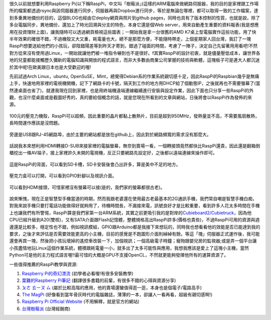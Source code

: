 .. title: Raspberry Pi 使用體驗
.. slug: raspberry_pi_case
.. date: 20130821 11:15:02
.. tags: 自由的程式人生
.. link: 
.. description: Created at 20130820 21:54:32
.. ===================================Metadata↑================================================
.. 記得加tags: 人生省思,流浪動物,生活日記,學習與閱讀,英文,mathjax,自由的程式人生,書寫人生,理財
.. 記得加slug(無副檔名)，會以slug內容作為檔名(html檔)，同時將對應的內容放到對應的標籤裡。
.. ===================================文章起始↓================================================
.. <body>

很久以前就想要利用Raspberry Pi(以下稱RaspPi，中文叫「樹莓派」)這樣的ARM電腦來做網路伺服器，我的目的是家裡跟工作場所的檔案都透過rsync與該伺服器進行同步，伺服器再與Dropbox進行同步，等於是無論在哪裡，都可以取得一致的工作檔案，達到多重異地備份的目的，這個BLOG也經由它deploy網頁與照片到github pages，同時也具有了版本控制的性質，也就是說，除了多台電腦同步，異地備份，還加上了時光回溯與分支的特色，本身它還是個Web server，用來自動產生重要的資料報表(我是想應用在投資理財上面)，讓我隨時可以透過網頁檢視這些圖表；一開始我是拿一台很舊的AMD K7桌上型電腦實作這些功能，用了快半年效果的確很不錯，不過機殼又大又重，耗電量也大，總不是那麼方便，不能隨時帶走，上個星期家人回台灣，我訂了一塊RaspPi想要送給他們的小孩玩，卻陰錯陽差等到昨天才寄到，錯過了碰面的時間，考慮了一陣子，決定自己先留著用用看吧!不然對方從來沒有使用過Linux，一開始就讓他們被一堆指令嚇到也不是很好。f其實RaspPi的設計初衷，就是儘量壓低成本，讓世界各地的兒童都能接觸歷久彌新的電腦知識與開放的程式語言，而非大多數由商業公司掌握的技術與軟體，這塊板子可是連大人都沉迷於其中呢!在歐美跟日本也是大受歡迎的喔!

先前試過Arch Linux，ubuntu, OpenSuSE，Mint，總覺得Debian系的作業系統親切感十足，因此RaspPi的Raspbian幾乎是無痛上手，快速地用家裡的電視機開機，記下了網路卡的卡號，隔天到工作的地方用DHCP給了個動態IP，之後就再也不需要螢幕了(當然連桌面也省了)，就連我現在回到家裡，也是用終端機遠端連線繼續進行安裝與設定作業，因此下面也只分享一些RaspPi的外觀，也沒什麼桌面或是截圖好秀的，真的要給個概念的話，就是您現在所看到的文章與網站，日後將會以RaspPi作為發佈的來源。

.. figure:: ../../../arch_2013/files_2013/Coding/raspberry_pi_case/800/800_P1210131.jpg
   :target: ../../../arch_2013/files_2013/Coding/raspberry_pi_case/800/800_P1210131.jpg
   :align: center

   100元的壓克力機殼，RaspPi可以超頻，因此重要的晶片都黏上散熱片，目前是超到950MHz，發熱量並不高，不需要風扇散熱，長時間運作應該是沒問題。

.. TEASER_END

.. figure:: ../../../arch_2013/files_2013/Coding/raspberry_pi_case/800/800_P1210132.jpg
   :target: ../../../arch_2013/files_2013/Coding/raspberry_pi_case/800/800_P1210132.jpg
   :align: center

   旁邊是USB跟RJ-45網路埠，由於主要的網站都是放在github上，因此對於網路頻寬的需求沒有那麼大。


.. figure:: ../../../arch_2013/files_2013/Coding/raspberry_pi_case/800/800_P1210133.jpg
   :target: ../../../arch_2013/files_2013/Coding/raspberry_pi_case/800/800_P1210133.jpg
   :align: center

   話說我本來想利用HDMI轉接D-SUB來接家裡的電腦螢幕，無奈到賣場一看，一個轉接頭竟然都快比RaspPi還貴，因此還是翻箱倒櫃挖出一條AV端子，接上家裡許久未開的電視機，反正只要網路先設定好，之後都以遠端連線來操作即可。


.. figure:: ../../../arch_2013/files_2013/Coding/raspberry_pi_case/800/800_P1210134.jpg
   :target: ../../../arch_2013/files_2013/Coding/raspberry_pi_case/800/800_P1210134.jpg
   :align: center

   這是RaspPi的背面，可以看到SD卡槽，SD卡安裝後會凸出許多，算是美中不足的地方。


.. figure:: ../../../arch_2013/files_2013/Coding/raspberry_pi_case/800/800_P1210137.jpg
   :target: ../../../arch_2013/files_2013/Coding/raspberry_pi_case/800/800_P1210137.jpg
   :align: center

   壓克力盒可以打開，可以看到GPIO針腳以及視訊介面。


.. figure:: ../../../arch_2013/files_2013/Coding/raspberry_pi_case/800/800_P1210142.jpg
   :target: ../../../arch_2013/files_2013/Coding/raspberry_pi_case/800/800_P1210142.jpg
   :align: center

   可以看到HDMI接頭，可惜家裡沒有螢幕可以接(是的，我們家的螢幕都很古老)。


說來慚愧，現在正是智慧型手機當道的時期，然而我跟老婆還在使用最古老最基本的2G通訊手機，我們常自嘲是智慧手機白痴，對我來說手機只要打電話功能做得好就夠用了，待機時間長，不漏接來電，訊號良好才是比較重要，看到許多人花太多時間在手機上也讓我們有所警惕，RaspPi算是我們家第一台ARM系統，其實之前更吸引我的是對岸的\ `Cubieboard2/Cubietruck`_\ ，因為他CPU已經升級到A20(雙核)，又有SATA介面跟Flash記憶體，整體規格高出RaspPi許多(價格也貴些)，不過RaspPi可用的資源與週邊還是比較多，穩定性也不錯，例如視訊模組，GPIO跟Arduino都是我接下來想玩的，同時我也想看看他的效能是否已能達到我的要求，之後才來評估是否需要效能更高的小主機，目前的感覺是不跑圖形介面則綽綽有餘。等這「塊」伺服器正式運作後，我可能還會再買一塊，然後把小孩玩壞掉的遙控車改裝一下，加個視訊；一個高級電子時鐘；寵物跟嬰兒房的監視器;或是弄一個平台讓小孩盡情地玩Linux這個作業系統，體積跟耗電量一小，就多出了太多可能性與應用，我想我應該是愛上了這塊小主機，當然Python可是他的主力程式語言喔!!最可惜的大概是GPU不支援OpenCL，不然就更能夠發揮他所有的運算資源了。

一些值得推薦的RaspPi教學與資源:

#. \ `Raspberry Pi的奇幻漂流`_\  (初學者必看喔!有很多安裝教學)
#. \ `葉難的Raspberry Pi筆記`_\  (翻譯很多書籍的前輩，有很多不錯的心得與資源分享)
#. \ `ㄆㄜ ㄊㄧㄡ ㄙ`_\  (屬於比較高階的應用，他的賣場還蠻值得逛一逛，本身也是個電子/電路高手)
#. \ `The MagPi`_\  (好像看到當年骨灰時代的電腦雜誌，薄薄的一本，卻讓人一看再看，超級有親切感啊!)
#. \ `Raspberry Pi Official Website`_\  (不用解釋，就是官方的網站)
#. \ `台灣樹莓派`_\  (台灣經銷商)

.. </body>
.. <url>

.. _Cubieboard2/Cubietruck: http://cubieboard.org/

.. _Raspberry Pi的奇幻漂流: http://life-of-raspberrypi.blogspot.tw/

.. _葉難的Raspberry Pi筆記: http://yehnan.blogspot.tw/

.. _ㄆㄜ ㄊㄧㄡ ㄙ: http://ruten-proteus.blogspot.tw/

.. _The MagPi: http://www.themagpi.com/

.. _Raspberry Pi Official Website: http://www.raspberrypi.org/

.. _台灣樹莓派: http://www.raspberrypi.com.tw/

.. </url>
.. <footnote>



.. </footnote>
.. <citation>



.. </citation>
.. ===================================文章結束↑/語法備忘錄↓====================================
.. 格式1: 粗體(**字串**)  斜體(*字串*)  大字(\ :big:`字串`\ )  小字(\ :small:`字串`\ )
.. 格式2: 上標(\ :sup:`字串`\ )  下標(\ :sub:`字串`\ )  ``去除格式字串``
.. 項目: #. (換行) #.　或是a. (換行) #. 或是I(i). 換行 #.  或是*. -. +. 子項目前面要多空一格
.. 插入teaser分頁: .. TEASER_END
.. 插入latex數學: 段落裡加入\ :math:`latex數學`\ 語法，或獨立行.. math:: (換行) Latex數學
.. 插入figure: .. figure:: 路徑(換):width: 寬度(換):align: left(換):target: 路徑(空行對齊)圖標
.. 插入slides: .. slides:: (空一行) 圖擋路徑1 (換行) 圖擋路徑2 ... (空一行)
.. 插入youtube: ..youtube:: 影片的hash string
.. 插入url: 段落裡加入\ `連結字串`_\  URL區加上對應的.. _連結字串: 網址 (儘量用這個)
.. 插入直接url: \ `連結字串` <網址或路徑>`_ \    (包含< >)
.. 插入footnote: 段落裡加入\ [#]_\ 註腳    註腳區加上對應順序排列.. [#] 註腳內容
.. 插入citation: 段落裡加入\ [引用字串]_\ 名字字串  引用區加上.. [引用字串] 引用內容
.. 插入sidebar: ..sidebar:: (空一行) 內容
.. 插入contents: ..contents:: (換行) :depth: 目錄深入第幾層
.. 插入原始文字區塊: 在段落尾端使用:: (空一行) 內容 (空一行)
.. 插入本機的程式碼: ..listing:: 放在listings目錄裡的程式碼檔名 (讓原始碼跟隨網站) 
.. 插入特定原始碼: ..code::python (或cpp) (換行) :number-lines: (把程式碼行數列出)
.. 插入gist: ..gist:: gist編號 (要先到github的gist裡貼上程式代碼) 
.. ============================================================================================
